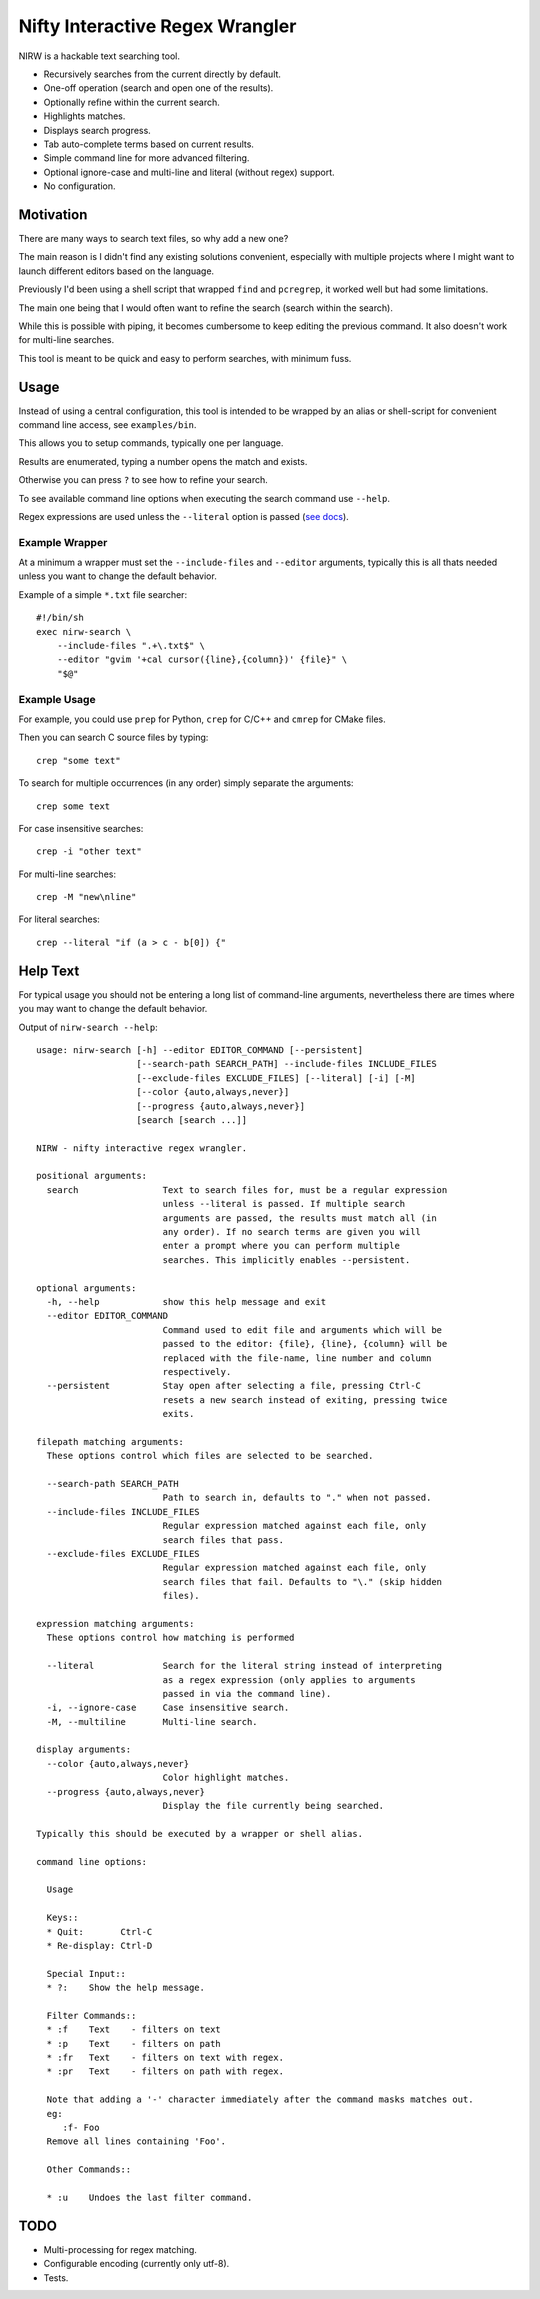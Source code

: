 
********************************
Nifty Interactive Regex Wrangler
********************************

NIRW is a hackable text searching tool.

- Recursively searches from the current directly by default.
- One-off operation (search and open one of the results).
- Optionally refine within the current search.
- Highlights matches.
- Displays search progress.
- Tab auto-complete terms based on current results.
- Simple command line for more advanced filtering.
- Optional ignore-case and multi-line and literal (without regex) support.
- No configuration.


Motivation
==========

There are many ways to search text files, so why add a new one?

The main reason is I didn't find any existing solutions convenient,
especially with multiple projects where I might want to launch different editors based on the language.

Previously I'd been using a shell script that wrapped ``find`` and ``pcregrep``,
it worked well but had some limitations.

The main one being that I would often want to refine the search (search within the search).

While this is possible with piping, it becomes cumbersome to keep editing the previous command.
It also doesn't work for multi-line searches.

This tool is meant to be quick and easy to perform searches, with minimum fuss.


Usage
=====

Instead of using a central configuration,
this tool is intended to be wrapped by an alias or shell-script for convenient command line access,
see ``examples/bin``.

This allows you to setup commands, typically one per language.

Results are enumerated, typing a number opens the match and exists.

Otherwise you can press ``?`` to see how to refine your search.

To see available command line options when executing the search command use ``--help``.

Regex expressions are used unless the ``--literal`` option is passed
(`see docs <https://docs.python.org/3.6/library/re.html>`__).


Example Wrapper
---------------

At a minimum a wrapper must set the ``--include-files`` and ``--editor`` arguments,
typically this is all thats needed unless you want to change the default behavior.

Example of a simple ``*.txt`` file searcher::

   #!/bin/sh
   exec nirw-search \
       --include-files ".+\.txt$" \
       --editor "gvim '+cal cursor({line},{column})' {file}" \
       "$@"


Example Usage
-------------

For example, you could use ``prep`` for Python, ``crep`` for C/C++ and ``cmrep`` for CMake files.

Then you can search C source files by typing::

   crep "some text"

To search for multiple occurrences (in any order) simply separate the arguments::

   crep some text

For case insensitive searches::

   crep -i "other text"

For multi-line searches::

   crep -M "new\nline"

For literal searches::

   crep --literal "if (a > c - b[0]) {"


Help Text
=========

For typical usage you should not be entering a long list of command-line arguments,
nevertheless there are times where you may want to change the default behavior.

.. BEGIN HELP TEXT

Output of ``nirw-search --help``::

   usage: nirw-search [-h] --editor EDITOR_COMMAND [--persistent]
                      [--search-path SEARCH_PATH] --include-files INCLUDE_FILES
                      [--exclude-files EXCLUDE_FILES] [--literal] [-i] [-M]
                      [--color {auto,always,never}]
                      [--progress {auto,always,never}]
                      [search [search ...]]

   NIRW - nifty interactive regex wrangler.

   positional arguments:
     search                Text to search files for, must be a regular expression
                           unless --literal is passed. If multiple search
                           arguments are passed, the results must match all (in
                           any order). If no search terms are given you will
                           enter a prompt where you can perform multiple
                           searches. This implicitly enables --persistent.

   optional arguments:
     -h, --help            show this help message and exit
     --editor EDITOR_COMMAND
                           Command used to edit file and arguments which will be
                           passed to the editor: {file}, {line}, {column} will be
                           replaced with the file-name, line number and column
                           respectively.
     --persistent          Stay open after selecting a file, pressing Ctrl-C
                           resets a new search instead of exiting, pressing twice
                           exits.

   filepath matching arguments:
     These options control which files are selected to be searched.

     --search-path SEARCH_PATH
                           Path to search in, defaults to "." when not passed.
     --include-files INCLUDE_FILES
                           Regular expression matched against each file, only
                           search files that pass.
     --exclude-files EXCLUDE_FILES
                           Regular expression matched against each file, only
                           search files that fail. Defaults to "\." (skip hidden
                           files).

   expression matching arguments:
     These options control how matching is performed

     --literal             Search for the literal string instead of interpreting
                           as a regex expression (only applies to arguments
                           passed in via the command line).
     -i, --ignore-case     Case insensitive search.
     -M, --multiline       Multi-line search.

   display arguments:
     --color {auto,always,never}
                           Color highlight matches.
     --progress {auto,always,never}
                           Display the file currently being searched.

   Typically this should be executed by a wrapper or shell alias.

   command line options:

     Usage

     Keys::
     * Quit:       Ctrl-C
     * Re-display: Ctrl-D

     Special Input::
     * ?:    Show the help message.

     Filter Commands::
     * :f    Text    - filters on text
     * :p    Text    - filters on path
     * :fr   Text    - filters on text with regex.
     * :pr   Text    - filters on path with regex.

     Note that adding a '-' character immediately after the command masks matches out.
     eg:
        :f- Foo
     Remove all lines containing 'Foo'.

     Other Commands::

     * :u    Undoes the last filter command.

.. END HELP TEXT


TODO
====

- Multi-processing for regex matching.
- Configurable encoding (currently only utf-8).
- Tests.
